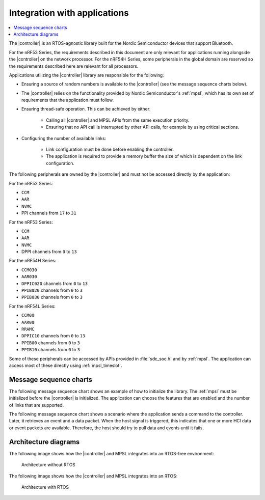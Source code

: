 .. _softdevice_controller_readme:

Integration with applications
#############################

.. contents::
   :local:
   :depth: 2

The |controller| is an RTOS-agnostic library built for the Nordic Semiconductor devices that support Bluetooth.

For the nRF53 Series, the requirements described in this document are only relevant for applications running alongside the |controller| on the network processor.
For the nRF54H Series, some peripherals in the global domain are reserved so the requirements described here are relevant for all processors.

Applications utilizing the |controller| library are responsible for the following:

* Ensuring a source of random numbers is available to the |controller| (see the message sequence charts below).
* The |controller| relies on the functionality provided by Nordic Semiconductor's :ref:`mpsl`, which has its own set of requirements that the application must follow.
* Ensuring thread-safe operation.
  This can be achieved by either:

   * Calling all |controller| and MPSL APIs from the same execution priority.
   * Ensuring that no API call is interrupted by other API calls, for example by using critical sections.
* Configuring the number of available links:

   * Link configuration must be done before enabling the controller.
   * The application is required to provide a memory buffer the size of which is dependent on the link configuration.


The following peripherals are owned by the |controller| and must not be accessed directly by the application:

For the nRF52 Series:

* ``CCM``
* ``AAR``
* ``NVMC``
* PPI channels from ``17`` to ``31``

For the nRF53 Series:

* ``CCM``
* ``AAR``
* ``NVMC``
* DPPI channels from ``0`` to ``13``

For the nRF54H Series:

* ``CCM030``
* ``AAR030``
* ``DPPIC020`` channels from ``0`` to ``13``
* ``PPIB020`` channels from ``0`` to ``3``
* ``PPIB030`` channels from ``0`` to ``3``

For the nRF54L Series:

* ``CCM00``
* ``AAR00``
* ``RRAMC``
* ``DPPIC10`` channels from ``0`` to ``13``
* ``PPIB00`` channels from ``0`` to ``3``
* ``PPIB10`` channels from ``0`` to ``3``


Some of these peripherals can be accessed by APIs provided in :file:`sdc_soc.h` and by :ref:`mpsl`.
The application can access most of these directly using :ref:`mpsl_timeslot`.

Message sequence charts
***********************

The following message sequence chart shows an example of how to initialize the library.
The :ref:`mpsl` must be initialized before the |controller| is initialized.
The application can choose the features that are enabled and the number of links that are supported.

.. msc::
    hscale = "1.5";
    Host,Controller;
    |||;
    Host rbox Controller [label = "Library initialization"];
    Host->Controller      [label="sdc_init()"];
    Host rbox Controller [label = "Library configuration"];
    Host->Controller      [label="sdc_rand_source_register(...)"];
    Host->Controller      [label="sdc_cfg_set(SDC_CFG_TYPE_ADV_COUNT)"];
    Host->Controller      [label="sdc_cfg_set(SDC_CFG_TYPE_CENTRAL_COUNT)"];
    Host->Controller      [label="sdc_cfg_set(SDC_CFG_TYPE_PERIPHERAL_COUNT)"];
    Host rbox Controller[label = "Feature inclusion"];
    Host->Controller      [label="sdc_support_adv()"];
    Host->Controller      [label="sdc_support_peripheral()"];
    Host->Controller      [label="sdc_support_2m_phy()"];
    Host rbox Controller [label = "Enable the SoftDevice Controller"];
    Host->Controller      [label="sdc_enable()"];

The following message sequence chart shows a scenario where the application sends a command to the controller.
Later, it retrieves an event and a data packet.
When the host signal is triggered, this indicates that one or more HCI data or event packets are available.
Therefore, the host should try to pull data and events until it fails.

.. msc::
    hscale = "1.5";
    Host,Controller;
    |||;
    Host rbox Controller [label = "Send a command to the controller"];
    Host->Controller      [label="sdc_hci_cmd_cb_set_event_mask()"];
    Host<<Controller      [label="Command Complete Status"];
    Host rbox Controller [label = "Send data to the controller"];
    Host->Controller      [label="sdc_hci_data_put()"];
    Host<-Controller      [label="Host signal is triggered"];
    Host->Controller      [label="sdc_evt_get()"];
    Host<<Controller      [label="HCI Number Of Completed packets"];
    Host rbox Controller [label = "The controller receives some data and raises an event"];
    Host<-Controller      [label="Host signal is triggered"];
    Host->Controller      [label="sdc_evt_get()"];
    Host<<Controller      [label="Retrieved event"];
    Host->Controller      [label="sdc_data_get()"];
    Host<<Controller      [label="Retrieved data"];


Architecture diagrams
*********************

The following image shows how the |controller| and MPSL integrates into an RTOS-free environment:

.. figure:: pic/Architecture_Without_RTOS.svg
   :alt: Architecture without RTOS

   Architecture without RTOS

The following image shows how the |controller| and MPSL integrates into an RTOS:

.. figure:: pic/Architecture_With_RTOS.svg
   :alt: Architecture with RTOS

   Architecture with RTOS
